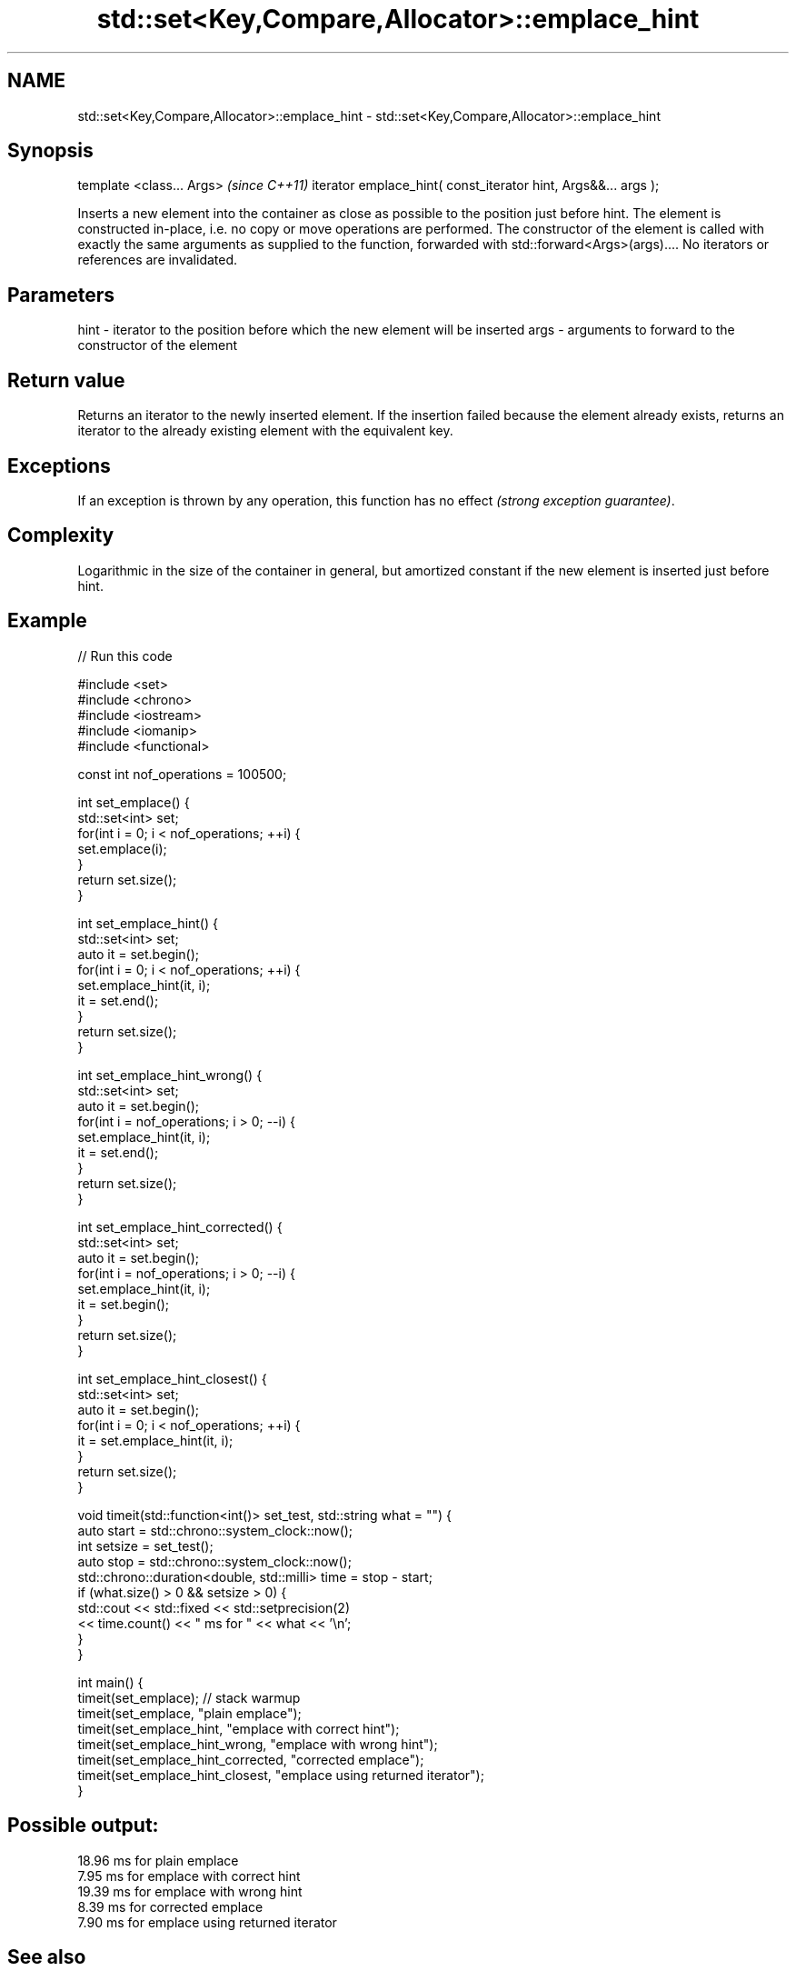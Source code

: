 .TH std::set<Key,Compare,Allocator>::emplace_hint 3 "2020.03.24" "http://cppreference.com" "C++ Standard Libary"
.SH NAME
std::set<Key,Compare,Allocator>::emplace_hint \- std::set<Key,Compare,Allocator>::emplace_hint

.SH Synopsis

template <class... Args>                                       \fI(since C++11)\fP
iterator emplace_hint( const_iterator hint, Args&&... args );

Inserts a new element into the container as close as possible to the position just before hint. The element is constructed in-place, i.e. no copy or move operations are performed.
The constructor of the element is called with exactly the same arguments as supplied to the function, forwarded with std::forward<Args>(args)....
No iterators or references are invalidated.

.SH Parameters


hint - iterator to the position before which the new element will be inserted
args - arguments to forward to the constructor of the element


.SH Return value

Returns an iterator to the newly inserted element.
If the insertion failed because the element already exists, returns an iterator to the already existing element with the equivalent key.

.SH Exceptions

If an exception is thrown by any operation, this function has no effect \fI(strong exception guarantee)\fP.

.SH Complexity

Logarithmic in the size of the container in general, but amortized constant if the new element is inserted just before hint.

.SH Example


// Run this code

  #include <set>
  #include <chrono>
  #include <iostream>
  #include <iomanip>
  #include <functional>

  const int nof_operations = 100500;

  int set_emplace() {
    std::set<int> set;
    for(int i = 0; i < nof_operations; ++i) {
      set.emplace(i);
    }
    return set.size();
  }

  int set_emplace_hint() {
    std::set<int> set;
    auto it = set.begin();
    for(int i = 0; i < nof_operations; ++i) {
      set.emplace_hint(it, i);
      it = set.end();
    }
    return set.size();
  }

  int set_emplace_hint_wrong() {
    std::set<int> set;
    auto it = set.begin();
    for(int i = nof_operations; i > 0; --i) {
      set.emplace_hint(it, i);
      it = set.end();
    }
    return set.size();
  }

  int set_emplace_hint_corrected() {
    std::set<int> set;
    auto it = set.begin();
    for(int i = nof_operations; i > 0; --i) {
      set.emplace_hint(it, i);
      it = set.begin();
    }
    return set.size();
  }

  int set_emplace_hint_closest() {
    std::set<int> set;
    auto it = set.begin();
    for(int i = 0; i < nof_operations; ++i) {
      it = set.emplace_hint(it, i);
    }
    return set.size();
  }

  void timeit(std::function<int()> set_test, std::string what = "") {
    auto start = std::chrono::system_clock::now();
    int setsize = set_test();
    auto stop = std::chrono::system_clock::now();
    std::chrono::duration<double, std::milli> time = stop - start;
    if (what.size() > 0 && setsize > 0) {
      std::cout << std::fixed << std::setprecision(2)
                << time.count() << "  ms for " << what << '\\n';
    }
  }

  int main() {
     timeit(set_emplace); // stack warmup
     timeit(set_emplace, "plain emplace");
     timeit(set_emplace_hint, "emplace with correct hint");
     timeit(set_emplace_hint_wrong, "emplace with wrong hint");
     timeit(set_emplace_hint_corrected, "corrected emplace");
     timeit(set_emplace_hint_closest, "emplace using returned iterator");
  }

.SH Possible output:

  18.96  ms for plain emplace
  7.95  ms for emplace with correct hint
  19.39  ms for emplace with wrong hint
  8.39  ms for corrected emplace
  7.90  ms for emplace using returned iterator


.SH See also



emplace constructs element in-place
        \fI(public member function)\fP
\fI(C++11)\fP
        inserts elements
        or nodes
insert  \fI(since C++17)\fP
        \fI(public member function)\fP




